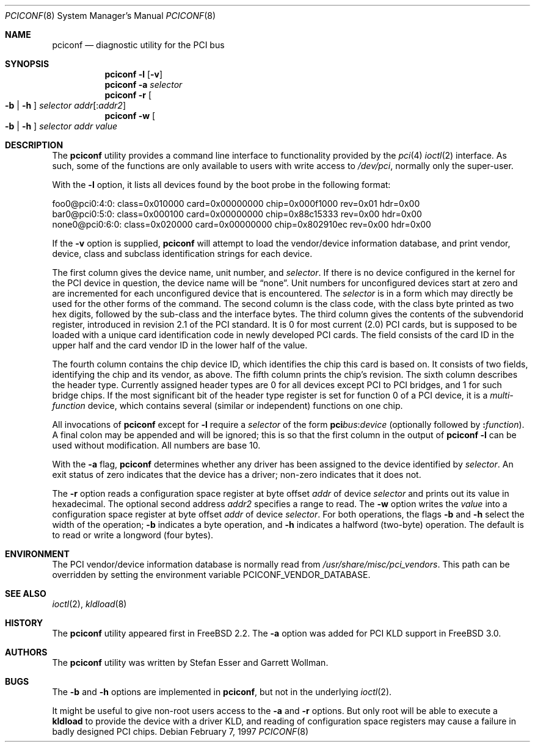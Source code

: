 .\" Copyright (c) 1997
.\"	Stefan Esser <se@FreeBSD.org>. All rights reserved.
.\"
.\" Redistribution and use in source and binary forms, with or without
.\" modification, are permitted provided that the following conditions
.\" are met:
.\" 1. Redistributions of source code must retain the above copyright
.\"    notice, this list of conditions and the following disclaimer.
.\"
.\" 2. Redistributions in binary form must reproduce the above copyright
.\"    notice, this list of conditions and the following disclaimer in the
.\"    documentation and/or other materials provided with the distribution.
.\"
.\" THIS SOFTWARE IS PROVIDED BY THE AUTHOR AND CONTRIBUTORS ``AS IS'' AND
.\" ANY EXPRESS OR IMPLIED WARRANTIES, INCLUDING, BUT NOT LIMITED TO, THE
.\" IMPLIED WARRANTIES OF MERCHANTABILITY AND FITNESS FOR A PARTICULAR PURPOSE
.\" ARE DISCLAIMED.  IN NO EVENT SHALL THE AUTHOR OR CONTRIBUTORS BE LIABLE
.\" FOR ANY DIRECT, INDIRECT, INCIDENTAL, SPECIAL, EXEMPLARY, OR CONSEQUENTIAL
.\" DAMAGES (INCLUDING, BUT NOT LIMITED TO, PROCUREMENT OF SUBSTITUTE GOODS
.\" OR SERVICES; LOSS OF USE, DATA, OR PROFITS; OR BUSINESS INTERRUPTION)
.\" HOWEVER CAUSED AND ON ANY THEORY OF LIABILITY, WHETHER IN CONTRACT, STRICT
.\" LIABILITY, OR TORT (INCLUDING NEGLIGENCE OR OTHERWISE) ARISING IN ANY WAY
.\" OUT OF THE USE OF THIS SOFTWARE, EVEN IF ADVISED OF THE POSSIBILITY OF
.\" SUCH DAMAGE.
.\"
.\" $FreeBSD: src/usr.sbin/pciconf/pciconf.8,v 1.26 2004/01/06 20:23:20 rwatson Exp $
.\"
.Dd February 7, 1997
.Dt PCICONF 8
.Os
.Sh NAME
.Nm pciconf
.Nd diagnostic utility for the PCI bus
.Sh SYNOPSIS
.Nm
.Fl l Op Fl v
.Nm
.Fl a Ar selector
.Nm
.Fl r Oo Fl b | h Oc Ar selector addr Ns Op : Ns Ar addr2
.Nm
.Fl w Oo Fl b | h Oc Ar selector addr value
.Sh DESCRIPTION
The
.Nm
utility provides a command line interface to functionality provided by the
.Xr pci 4
.Xr ioctl 2
interface.
As such, some of the functions are only available to users with write
access to
.Pa /dev/pci ,
normally only the super-user.
.Pp
With the
.Fl l
option, it lists all devices found by the boot probe in the following format:
.Bd -literal
foo0@pci0:4:0: class=0x010000 card=0x00000000 chip=0x000f1000 rev=0x01 hdr=0x00
bar0@pci0:5:0: class=0x000100 card=0x00000000 chip=0x88c15333 rev=0x00 hdr=0x00
none0@pci0:6:0: class=0x020000 card=0x00000000 chip=0x802910ec rev=0x00 hdr=0x00
.Ed
.Pp
If the
.Fl v
option is supplied,
.Nm
will attempt to load the vendor/device information database, and print
vendor, device, class and subclass identification strings for each device.
.Pp
The first column gives the
device name, unit number, and
.Ar selector .
If there is no device configured in the kernel for the
.Tn PCI
device in question, the device name will be
.Dq none .
Unit numbers for unconfigured devices start at zero and are incremented for
each unconfigured device that is encountered.
The
.Ar selector
is in a form which may directly be used for the other forms of the command.
The second column is the class code, with the class byte printed as two
hex digits, followed by the sub-class and the interface bytes.
The third column gives the contents of the subvendorid register, introduced
in revision 2.1 of the
.Tn PCI
standard.
It is 0 for most current (2.0)
.Tn PCI
cards, but is supposed to be loaded with a unique card identification code
in newly developed
.Tn PCI
cards.
The field consists of the card ID in the upper
half and the card vendor ID in the lower half of the value.
.Pp
The fourth column contains the chip device ID, which identifies the chip
this card is based on.
It consists of two fields, identifying the chip and
its vendor, as above.
The fifth column prints the chip's revision.
The sixth column describes the header type.
Currently assigned header types are 0 for all devices except
.Tn PCI
to
.Tn PCI
bridges, and 1 for such bridge chips.
If the most significant bit
of the header type register is set for
function 0 of a
.Tn PCI
device, it is a
.Em multi-function
device, which contains several (similar or independent) functions on
one chip.
.Pp
All invocations of
.Nm
except for
.Fl l
require a
.Ar selector
of the form
.Li pci Ns Va bus Ns \&: Ns Va device
(optionally followed by
.Li \&: Ns Va function ) .
A final colon may be appended and
will be ignored; this is so that the first column in the output of
.Nm
.Fl l
can be used without modification.
All numbers are base 10.
.Pp
With the
.Fl a
flag,
.Nm
determines whether any driver has been assigned to the device
identified by
.Ar selector .
An exit status of zero indicates that the device has a driver;
non-zero indicates that it does not.
.Pp
The
.Fl r
option reads a configuration space register at byte offset
.Ar addr
of device
.Ar selector
and prints out its value in hexadecimal.
The optional second address
.Ar addr2
specifies a range to read.
The
.Fl w
option writes the
.Ar value
into a configuration space register at byte offset
.Ar addr
of device
.Ar selector .
For both operations, the flags
.Fl b
and
.Fl h
select the width of the operation;
.Fl b
indicates a byte operation, and
.Fl h
indicates a halfword (two-byte) operation.
The default is to read or
write a longword (four bytes).
.Sh ENVIRONMENT
The PCI vendor/device information database is normally read from
.Pa /usr/share/misc/pci_vendors .
This path can be overridden by setting the environment variable
.Ev PCICONF_VENDOR_DATABASE .
.Sh SEE ALSO
.Xr ioctl 2 ,
.\" .Xr pci 4 ,
.Xr kldload 8
.Sh HISTORY
The
.Nm
utility appeared first in
.Fx 2.2 .
The
.Fl a
option was added for
.Tn PCI
KLD support in
.Fx 3.0 .
.Sh AUTHORS
.An -nosplit
The
.Nm
utility was written by
.An Stefan Esser
and
.An Garrett Wollman .
.Sh BUGS
The
.Fl b
and
.Fl h
options are implemented in
.Nm ,
but not in the underlying
.Xr ioctl 2 .
.Pp
It might be useful to give non-root users access to the
.Fl a
and
.Fl r
options.
But only root will be able to execute a
.Nm kldload
to provide the device with a driver KLD, and reading of configuration space
registers may cause a failure in badly designed
.Tn PCI
chips.
